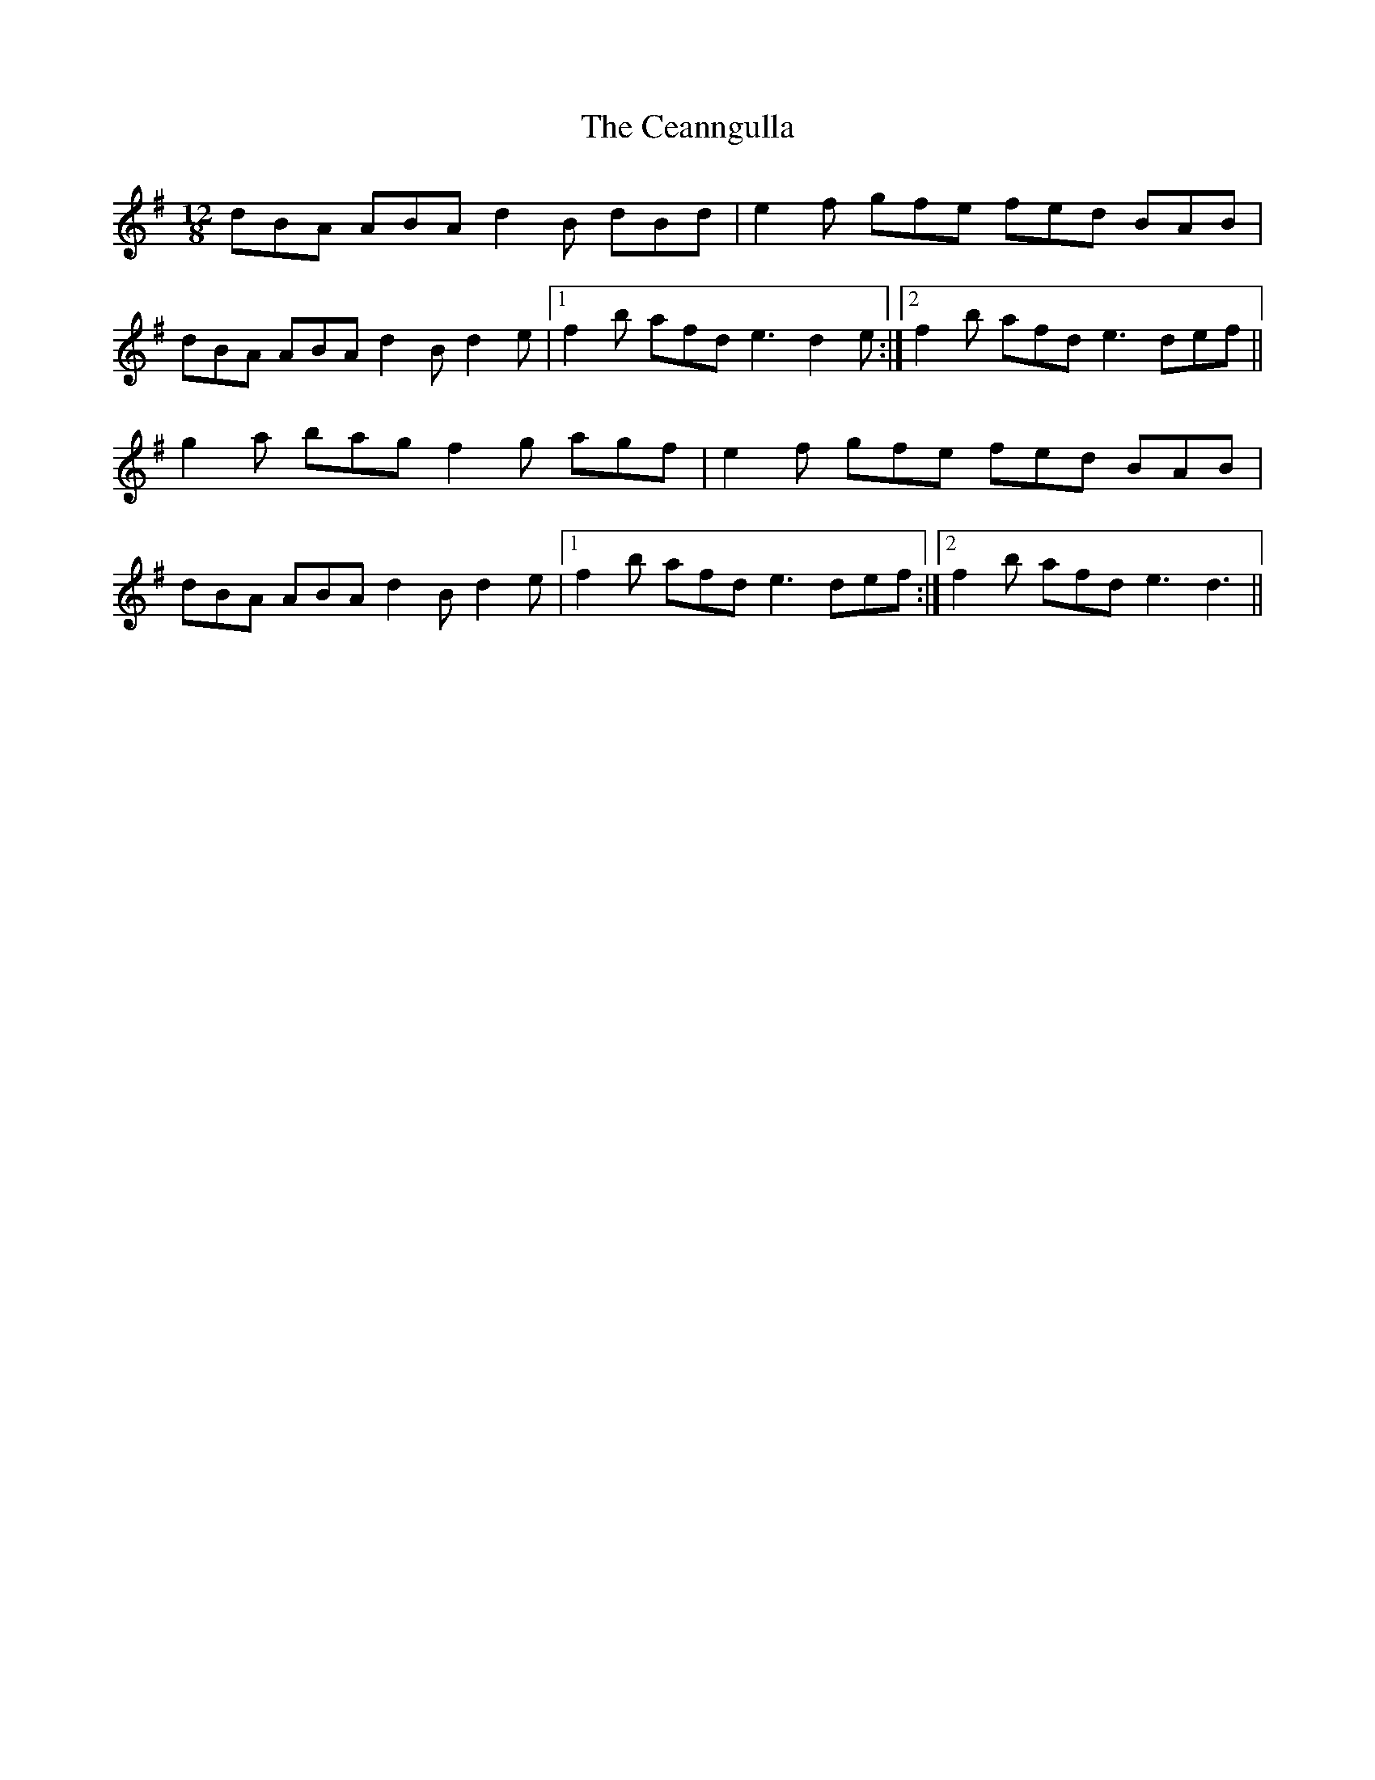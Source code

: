 X: 6640
T: Ceanngulla, The
R: slide
M: 12/8
K: Eminor
dBA ABA d2B dBd|e2f gfe fed BAB|
dBA ABA d2B d2e|1 f2b afd e3 d2e:|2 f2b afd e3 def||
g2a bag f2g agf|e2f gfe fed BAB|
dBA ABA d2B d2e|1 f2b afd e3 def:|2 f2b afd e3 d3||

